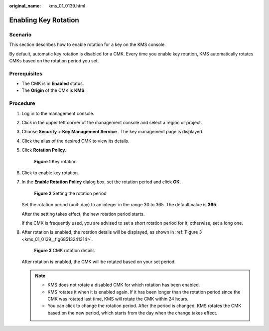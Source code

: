 :original_name: kms_01_0139.html

.. _kms_01_0139:

Enabling Key Rotation
=====================

Scenario
--------

This section describes how to enable rotation for a key on the KMS console.

By default, automatic key rotation is disabled for a CMK. Every time you enable key rotation, KMS automatically rotates CMKs based on the rotation period you set.

Prerequisites
-------------

-  The CMK is in **Enabled** status.
-  The **Origin** of the CMK is **KMS**.

Procedure
---------

#. Log in to the management console.

#. Click |image1| in the upper left corner of the management console and select a region or project.

#. Choose **Security** > **Key Management Service** . The key management page is displayed.

#. Click the alias of the desired CMK to view its details.

#. Click **Rotation Policy**.


   .. figure:: /_static/images/en-us_image_0250541308.png
      :alt: **Figure 1** Key rotation

      **Figure 1** Key rotation

#. Click |image2| to enable key rotation.

#. In the **Enable Rotation Policy** dialog box, set the rotation period and click **OK**.


   .. figure:: /_static/images/en-us_image_0250401356.png
      :alt: **Figure 2** Setting the rotation period

      **Figure 2** Setting the rotation period

   Set the rotation period (unit: day) to an integer in the range 30 to 365. The default value is **365**.

   After the setting takes effect, the new rotation period starts.

   If the CMK is frequently used, you are advised to set a short rotation period for it; otherwise, set a long one.

#. After rotation is enabled, the rotation details will be displayed, as shown in :ref:`Figure 3 <kms_01_0139__fig68513241314>`.

   .. _kms_01_0139__fig68513241314:

   .. figure:: /_static/images/en-us_image_0249629213.png
      :alt: **Figure 3** CMK rotation details

      **Figure 3** CMK rotation details

   After rotation is enabled, the CMK will be rotated based on your set period.

   .. note::

      -  KMS does not rotate a disabled CMK for which rotation has been enabled.
      -  KMS rotates it when it is enabled again. If it has been longer than the rotation period since the CMK was rotated last time, KMS will rotate the CMK within 24 hours.
      -  You can click |image3| to change the rotation period. After the period is changed, KMS rotates the CMK based on the new period, which starts from the day when the change takes effect.

.. |image1| image:: /_static/images/en-us_image_0237800345.png
.. |image2| image:: /_static/images/en-us_image_0249628591.png
.. |image3| image:: /_static/images/en-us_image_0249630192.png
